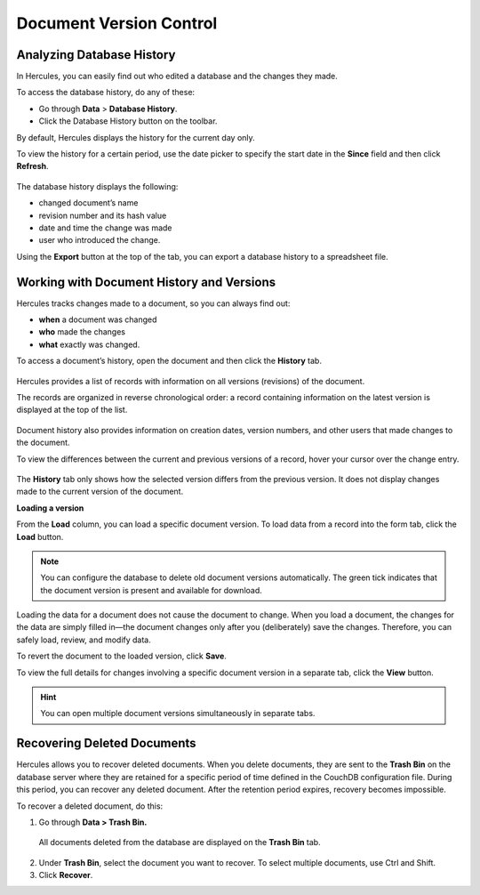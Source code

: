 Document Version Control
===========================

Analyzing Database History
------------------------------

In Hercules, you can easily find out who edited a database and the changes they made.

To access the database history, do any of these:

-  Go through **Data** > **Database History**.

-  Click the Database History button on the toolbar.

By default, Hercules displays the history for the current day only.

To view the history for a certain period, use the date picker to specify the start date in the **Since** field and then click **Refresh**.

.. figure:: images/manual/image53.png

The database history displays the following:

-  changed document’s name

-  revision number and its hash value

-  date and time the change was made

-  user who introduced the change.

Using the **Export** button at the top of the tab, you can export a database history to a spreadsheet file.

Working with Document History and Versions
----------------------------------------------

Hercules tracks changes made to a document, so you can always find out:

-  **when** a document was changed

-  **who** made the changes

-  **what** exactly was changed.

To access a document’s history, open the document and then click the **History** tab.

.. figure:: images/manual/image54.png

Hercules provides a list of records with information on all versions (revisions) of the document.

The records are organized in reverse chronological order: a record containing information on the latest version is displayed at the top of the list.

.. figure:: images/manual/image55.png

Document history also provides information on creation dates, version numbers, and other users that made changes to the document.

To view the differences between the current and previous versions of a record, hover your cursor over the change entry.

.. figure:: images/manual/image56.gif


The **History** tab only shows how the selected version differs from the previous version. It does not display changes made to the current version of the document.

**Loading a version**

From the **Load** column, you can load a specific document version. To load data from a record into the form tab, click the **Load** button.

.. note:: You can configure the database to delete old document versions automatically. The green tick indicates that the document version is present and available for download.

Loading the data for a document does not cause the document to change. When you load a document, the changes for the data are simply filled in—the document changes only after you (deliberately) save the changes. Therefore, you can safely load, review, and modify data.

To revert the document to the loaded version, click **Save**.

To view the full details for changes involving a specific document version in a separate tab, click the **View** button.

.. figure:: images/manual/image57.gif

.. hint:: You can open multiple document versions simultaneously in separate tabs.

Recovering Deleted Documents
--------------------------------

Hercules allows you to recover deleted documents. When you delete documents, they are sent to the **Trash Bin** on the database server where they are retained for a specific period of time defined in the CouchDB configuration file. During this period, you can recover any deleted document. After the retention period expires, recovery becomes impossible.

To recover a deleted document, do this:

1. Go through **Data > Trash Bin.**

..

   All documents deleted from the database are displayed on the **Trash Bin** tab.

.. figure:: images/manual/image58.png
	:align: center

2. Under **Trash Bin**, select the document you want to recover. To select multiple documents, use Ctrl and Shift.

3. Click **Recover**.